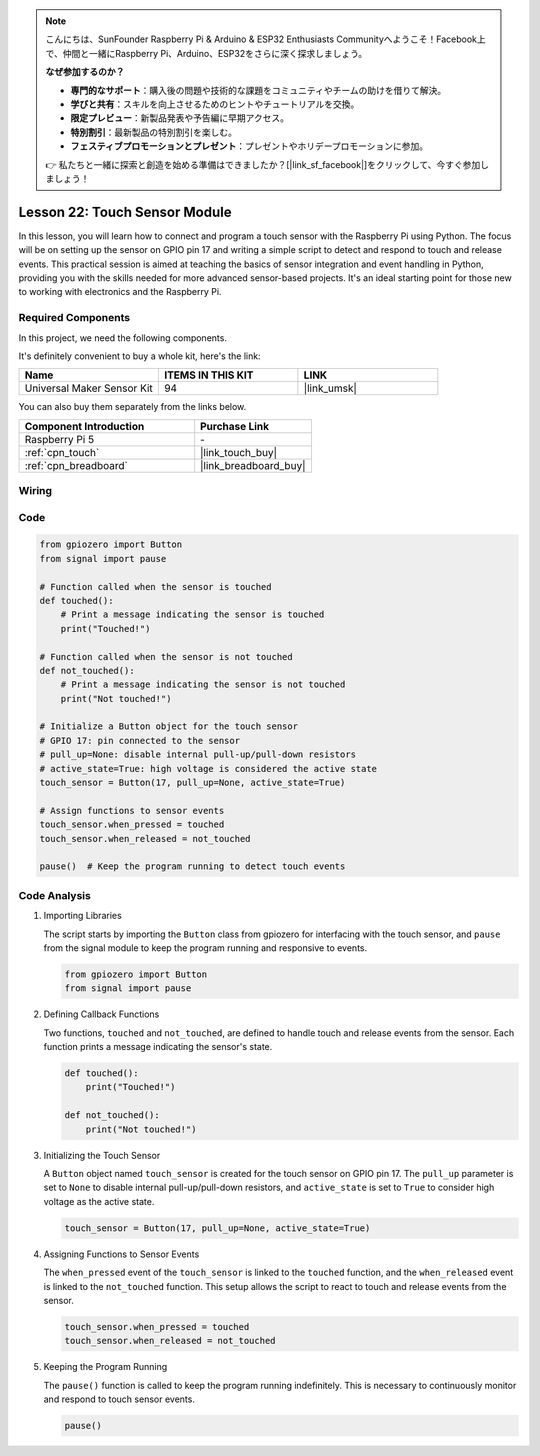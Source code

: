.. note::

    こんにちは、SunFounder Raspberry Pi & Arduino & ESP32 Enthusiasts Communityへようこそ！Facebook上で、仲間と一緒にRaspberry Pi、Arduino、ESP32をさらに深く探求しましょう。

    **なぜ参加するのか？**

    - **専門的なサポート**：購入後の問題や技術的な課題をコミュニティやチームの助けを借りて解決。
    - **学びと共有**：スキルを向上させるためのヒントやチュートリアルを交換。
    - **限定プレビュー**：新製品発表や予告編に早期アクセス。
    - **特別割引**：最新製品の特別割引を楽しむ。
    - **フェスティブプロモーションとプレゼント**：プレゼントやホリデープロモーションに参加。

    👉 私たちと一緒に探索と創造を始める準備はできましたか？[|link_sf_facebook|]をクリックして、今すぐ参加しましょう！

.. _pi_lesson22_touch_sensor:

Lesson 22: Touch Sensor Module
==================================

In this lesson, you will learn how to connect and program a touch sensor with the Raspberry Pi using Python. The focus will be on setting up the sensor on GPIO pin 17 and writing a simple script to detect and respond to touch and release events. This practical session is aimed at teaching the basics of sensor integration and event handling in Python, providing you with the skills needed for more advanced sensor-based projects. It's an ideal starting point for those new to working with electronics and the Raspberry Pi.

Required Components
--------------------------

In this project, we need the following components. 

It's definitely convenient to buy a whole kit, here's the link: 

.. list-table::
    :widths: 20 20 20
    :header-rows: 1

    *   - Name	
        - ITEMS IN THIS KIT
        - LINK
    *   - Universal Maker Sensor Kit
        - 94
        - |link_umsk|

You can also buy them separately from the links below.

.. list-table::
    :widths: 30 20
    :header-rows: 1

    *   - Component Introduction
        - Purchase Link

    *   - Raspberry Pi 5
        - \-
    *   - :ref:`cpn_touch`
        - |link_touch_buy|
    *   - :ref:`cpn_breadboard`
        - |link_breadboard_buy|


Wiring
---------------------------

.. image:: img/Lesson_22_touch_Pi_bb.png
    :width: 100%


Code
---------------------------

.. code-block:: python

   from gpiozero import Button
   from signal import pause

   # Function called when the sensor is touched
   def touched():
       # Print a message indicating the sensor is touched
       print("Touched!")  

   # Function called when the sensor is not touched
   def not_touched():
       # Print a message indicating the sensor is not touched
       print("Not touched!")  

   # Initialize a Button object for the touch sensor
   # GPIO 17: pin connected to the sensor
   # pull_up=None: disable internal pull-up/pull-down resistors
   # active_state=True: high voltage is considered the active state
   touch_sensor = Button(17, pull_up=None, active_state=True)

   # Assign functions to sensor events
   touch_sensor.when_pressed = touched
   touch_sensor.when_released = not_touched

   pause()  # Keep the program running to detect touch events



Code Analysis
---------------------------

#. Importing Libraries
   
   The script starts by importing the ``Button`` class from gpiozero for interfacing with the touch sensor, and ``pause`` from the signal module to keep the program running and responsive to events.

   .. code-block:: python

      from gpiozero import Button
      from signal import pause

#. Defining Callback Functions
   
   Two functions, ``touched`` and ``not_touched``, are defined to handle touch and release events from the sensor. Each function prints a message indicating the sensor's state.

   .. code-block:: python

      def touched():
          print("Touched!")  

      def not_touched():
          print("Not touched!")  

#. Initializing the Touch Sensor
   
   A ``Button`` object named ``touch_sensor`` is created for the touch sensor on GPIO pin 17. The ``pull_up`` parameter is set to ``None`` to disable internal pull-up/pull-down resistors, and ``active_state`` is set to ``True`` to consider high voltage as the active state.

   .. code-block:: python

      touch_sensor = Button(17, pull_up=None, active_state=True)

#. Assigning Functions to Sensor Events
   
   The ``when_pressed`` event of the ``touch_sensor`` is linked to the ``touched`` function, and the ``when_released`` event is linked to the ``not_touched`` function. This setup allows the script to react to touch and release events from the sensor.

   .. code-block:: python

      touch_sensor.when_pressed = touched
      touch_sensor.when_released = not_touched

#. Keeping the Program Running
   
   The ``pause()`` function is called to keep the program running indefinitely. This is necessary to continuously monitor and respond to touch sensor events.

   .. code-block:: python

      pause()